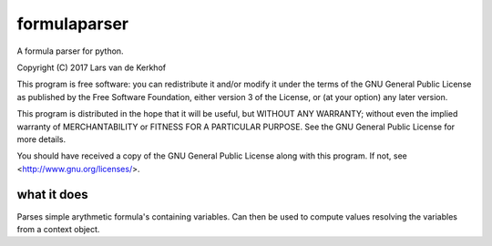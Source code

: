 formulaparser
-------------

A formula parser for python.

Copyright (C) 2017  Lars van de Kerkhof

This program is free software: you can redistribute it and/or modify
it under the terms of the GNU General Public License as published by
the Free Software Foundation, either version 3 of the License, or
(at your option) any later version.

This program is distributed in the hope that it will be useful,
but WITHOUT ANY WARRANTY; without even the implied warranty of
MERCHANTABILITY or FITNESS FOR A PARTICULAR PURPOSE.  See the
GNU General Public License for more details.

You should have received a copy of the GNU General Public License
along with this program.  If not, see <http://www.gnu.org/licenses/>.

what it does
============

Parses simple arythmetic formula's containing variables.
Can then be used to compute values resolving the variables from a context
object.


.. doctest::

    >>> from argparse import Namespace as KeyedObject
    >>> from formulaparser import Formula
    >>>
    >>> context = KeyedObject()
    >>> context.four = 4
    >>> context.three = 3
    >>> deepercontext = KeyedObject()
    >>> deepercontext.ten = 10
    >>> deepercontext.twelve = 12
    >>> context.nextlevel = deepercontext
    >>>
    >>> Formula("((1 + 2 + 3) + 4 + (3 + 7)) + 5").calculate_value()
    25
    >>> Formula("4!").calculate_value()
    24
    >>> Formula("3.287 / 6").calculate_value()
    0.5478333333333333
    >>> Formula("2 ^ 8").calculate_value()
    256
    >>> Formula("4 - (-4)").calculate_value()
    8
    >>> Formula("(4 * 6) - 8 + 7 - 4 + 3").calculate_value()
    22
    >>> Formula("((1 + four + 3) + nextlevel.ten + (3 + 7)) + 5").calculate_value(context)
    33
    >>> Formula("((four!) - 6) / nextlevel.twelve").calculate_value(context)
    1.5
    >>> Formula("2 ^ three").calculate_value(context)
    8
    >>> Formula("nextlevel.twelve - (-four)").calculate_value(context)
    16
    >>> Formula("(four * 6) - nextlevel.ten + 7 - 4 + 3").calculate_value(context)
    20
